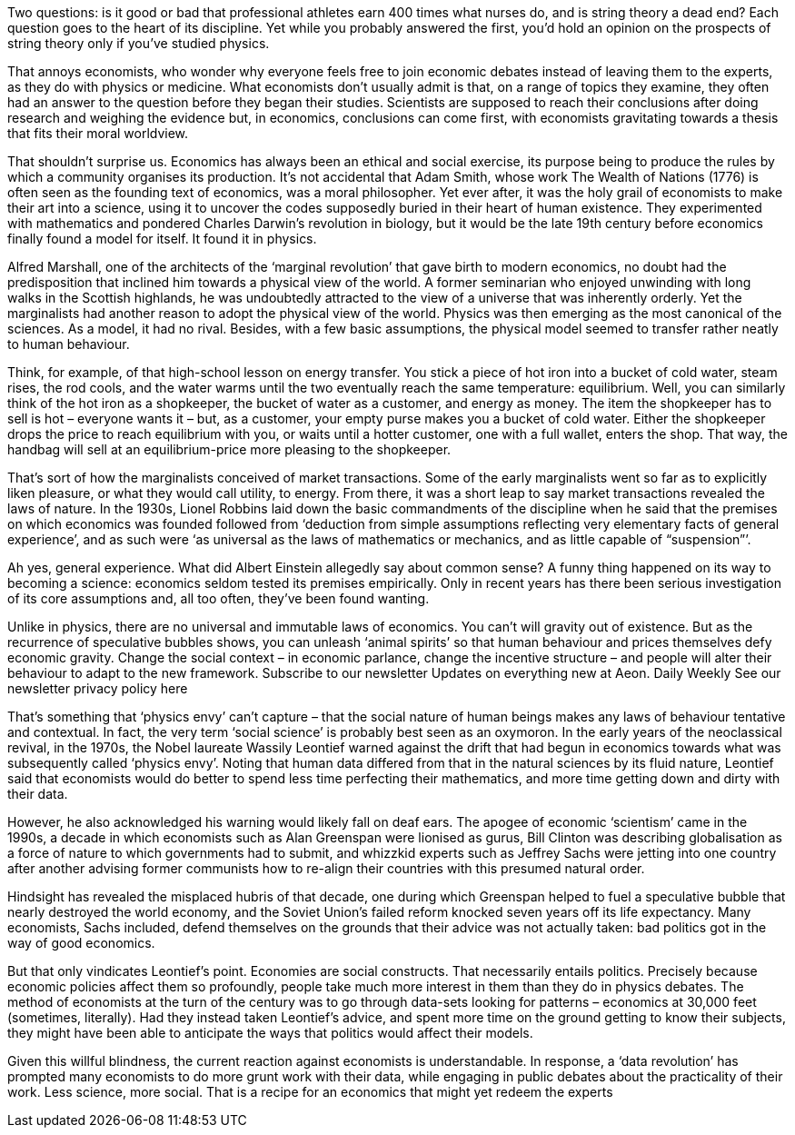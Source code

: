 Two questions: is it good or bad that professional athletes earn 400 times what nurses do, and is string theory a dead end? Each question goes to the heart of its discipline. Yet while you probably answered the first, you’d hold an opinion on the prospects of string theory only if you’ve studied physics.

That annoys economists, who wonder why everyone feels free to join economic debates instead of leaving them to the experts, as they do with physics or medicine. What economists don’t usually admit is that, on a range of topics they examine, they often had an answer to the question before they began their studies. Scientists are supposed to reach their conclusions after doing research and weighing the evidence but, in economics, conclusions can come first, with economists gravitating towards a thesis that fits their moral worldview.

That shouldn’t surprise us. Economics has always been an ethical and social exercise, its purpose being to produce the rules by which a community organises its production. It’s not accidental that Adam Smith, whose work The Wealth of Nations (1776) is often seen as the founding text of economics, was a moral philosopher. Yet ever after, it was the holy grail of economists to make their art into a science, using it to uncover the codes supposedly buried in their heart of human existence. They experimented with mathematics and pondered Charles Darwin’s revolution in biology, but it would be the late 19th century before economics finally found a model for itself. It found it in physics.

Alfred Marshall, one of the architects of the ‘marginal revolution’ that gave birth to modern economics, no doubt had the predisposition that inclined him towards a physical view of the world. A former seminarian who enjoyed unwinding with long walks in the Scottish highlands, he was undoubtedly attracted to the view of a universe that was inherently orderly. Yet the marginalists had another reason to adopt the physical view of the world. Physics was then emerging as the most canonical of the sciences. As a model, it had no rival. Besides, with a few basic assumptions, the physical model seemed to transfer rather neatly to human behaviour.

Think, for example, of that high-school lesson on energy transfer. You stick a piece of hot iron into a bucket of cold water, steam rises, the rod cools, and the water warms until the two eventually reach the same temperature: equilibrium. Well, you can similarly think of the hot iron as a shopkeeper, the bucket of water as a customer, and energy as money. The item the shopkeeper has to sell is hot – everyone wants it – but, as a customer, your empty purse makes you a bucket of cold water. Either the shopkeeper drops the price to reach equilibrium with you, or waits until a hotter customer, one with a full wallet, enters the shop. That way, the handbag will sell at an equilibrium-price more pleasing to the shopkeeper.

That’s sort of how the marginalists conceived of market transactions. Some of the early marginalists went so far as to explicitly liken pleasure, or what they would call utility, to energy. From there, it was a short leap to say market transactions revealed the laws of nature. In the 1930s, Lionel Robbins laid down the basic commandments of the discipline when he said that the premises on which economics was founded followed from ‘deduction from simple assumptions reflecting very elementary facts of general experience’, and as such were ‘as universal as the laws of mathematics or mechanics, and as little capable of “suspension”’.

Ah yes, general experience. What did Albert Einstein allegedly say about common sense? A funny thing happened on its way to becoming a science: economics seldom tested its premises empirically. Only in recent years has there been serious investigation of its core assumptions and, all too often, they’ve been found wanting.

Unlike in physics, there are no universal and immutable laws of economics. You can’t will gravity out of existence. But as the recurrence of speculative bubbles shows, you can unleash ‘animal spirits’ so that human behaviour and prices themselves defy economic gravity. Change the social context – in economic parlance, change the incentive structure – and people will alter their behaviour to adapt to the new framework.
Subscribe to our newsletter
Updates on everything new at Aeon.
Daily
Weekly
See our newsletter privacy policy here

That’s something that ‘physics envy’ can’t capture – that the social nature of human beings makes any laws of behaviour tentative and contextual. In fact, the very term ‘social science’ is probably best seen as an oxymoron. In the early years of the neoclassical revival, in the 1970s, the Nobel laureate Wassily Leontief warned against the drift that had begun in economics towards what was subsequently called ‘physics envy’. Noting that human data differed from that in the natural sciences by its fluid nature, Leontief said that economists would do better to spend less time perfecting their mathematics, and more time getting down and dirty with their data.

However, he also acknowledged his warning would likely fall on deaf ears. The apogee of economic ‘scientism’ came in the 1990s, a decade in which economists such as Alan Greenspan were lionised as gurus, Bill Clinton was describing globalisation as a force of nature to which governments had to submit, and whizzkid experts such as Jeffrey Sachs were jetting into one country after another advising former communists how to re-align their countries with this presumed natural order.

Hindsight has revealed the misplaced hubris of that decade, one during which Greenspan helped to fuel a speculative bubble that nearly destroyed the world economy, and the Soviet Union’s failed reform knocked seven years off its life expectancy. Many economists, Sachs included, defend themselves on the grounds that their advice was not actually taken: bad politics got in the way of good economics.

But that only vindicates Leontief’s point. Economies are social constructs. That necessarily entails politics. Precisely because economic policies affect them so profoundly, people take much more interest in them than they do in physics debates. The method of economists at the turn of the century was to go through data-sets looking for patterns – economics at 30,000 feet (sometimes, literally). Had they instead taken Leontief’s advice, and spent more time on the ground getting to know their subjects, they might have been able to anticipate the ways that politics would affect their models.

Given this willful blindness, the current reaction against economists is understandable. In response, a ‘data revolution’ has prompted many economists to do more grunt work with their data, while engaging in public debates about the practicality of their work. Less science, more social. That is a recipe for an economics that might yet redeem the experts